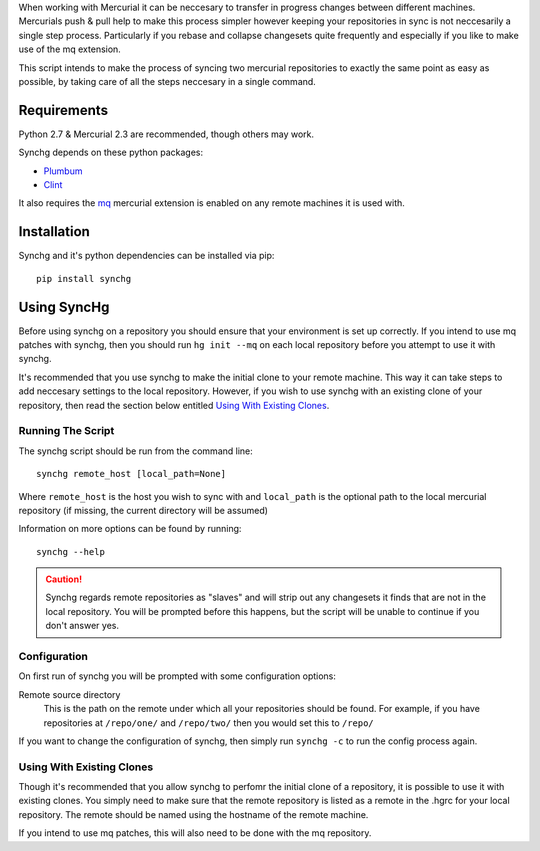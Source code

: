 When working with Mercurial it can be neccesary to transfer in progress changes
between different machines.  Mercurials push & pull help to make this process
simpler however keeping your repositories in sync is not neccesarily a single
step process.  Particularly if you rebase and collapse changesets quite
frequently and especially if you like to make use of the mq extension.

This script intends to make the process of syncing two mercurial repositories
to exactly the same point as easy as possible, by taking care of all the steps
neccesary in a single command.

Requirements
-------------

Python 2.7 & Mercurial 2.3 are recommended, though others may work.

Synchg depends on these python packages:

* `Plumbum <https://github.com/tomerfiliba/plumbum>`_
* `Clint <https://github.com/kennethreitz/clint>`_

It also requires the `mq <http://mercurial.selenic.com/wiki/MqExtension>`_
mercurial extension is enabled on any remote machines it is used with.

Installation
-------------

Synchg and it's python dependencies can be installed via pip::
  
  pip install synchg

Using SyncHg
-------------

Before using synchg on a repository you should ensure that your environment is
set up correctly.  If you intend to use mq patches with synchg, then you should
run ``hg init --mq`` on each local repository before you attempt to use it with
synchg.

It's recommended that you use synchg to make the initial clone to your remote
machine. This way it can take steps to add neccesary settings to the local
repository.  However, if you wish to use synchg with an existing clone of your
repository, then read the section below entitled
`Using With Existing Clones`_.

Running The Script
__________________

The synchg script should be run from the command line::

  synchg remote_host [local_path=None]

Where ``remote_host`` is the host you wish to sync with and ``local_path`` is
the optional path to the local mercurial repository (if missing, the current
directory will be assumed)

Information on more options can be found by running::

  synchg --help

.. CAUTION::

    Synchg regards remote repositories as "slaves" and will strip out any
    changesets it finds that are not in the local repository.  You will be
    prompted before this happens, but the script will be unable to continue if
    you don't answer yes.

Configuration 
_______________

On first run of synchg you will be prompted with some configuration options:

Remote source directory
    This is the path on the remote under which all your repositories should be
    found.
    For example, if you have repositories at ``/repo/one/`` and ``/repo/two/``
    then you would set this to ``/repo/``

If you want to change the configuration of synchg, then simply run ``synchg
-c`` to run the config process again.

Using With Existing Clones
__________________________

Though it's recommended that you allow synchg to perfomr the initial clone of a
repository, it is possible to use it with existing clones.  You simply need to
make sure that the remote repository is listed as a remote in the .hgrc for
your local repository.  The remote should be named using the hostname of the
remote machine.

If you intend to use mq patches, this will also need to be done with the mq
repository.

